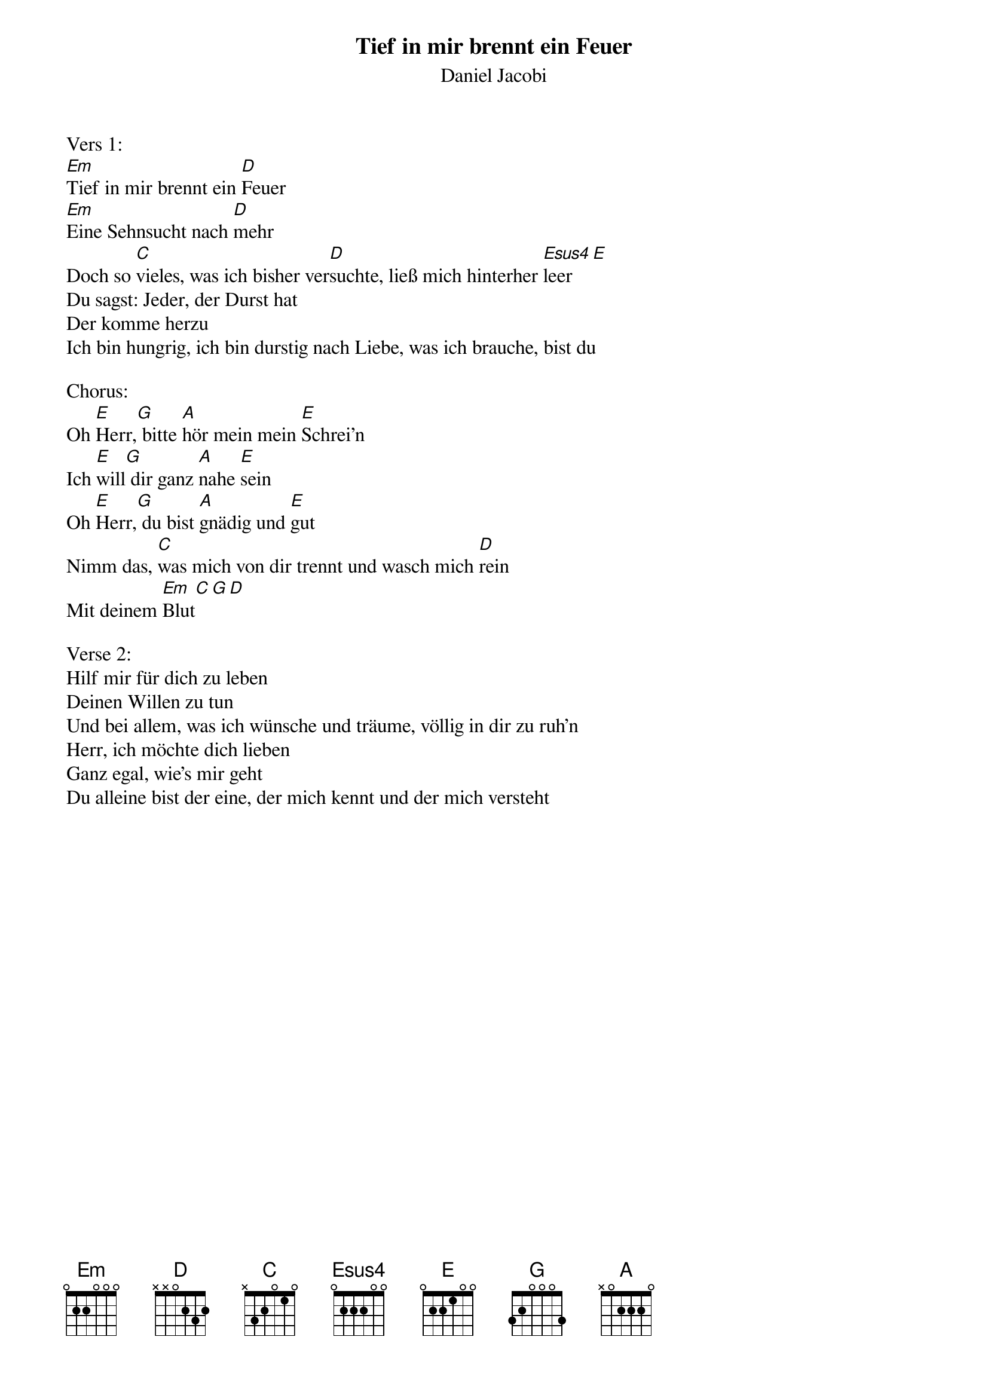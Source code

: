 {title:Tief in mir brennt ein Feuer}
{subtitle:Daniel Jacobi}
{key:Em}

Vers 1:
[Em]Tief in mir brennt ein [D]Feuer
[Em]Eine Sehnsucht nach [D]mehr
Doch so [C]vieles, was ich bisher ver[D]suchte, ließ mich hinterher [Esus4]leer[E]
Du sagst: Jeder, der Durst hat
Der komme herzu
Ich bin hungrig, ich bin durstig nach Liebe, was ich brauche, bist du

Chorus:
Oh [E]Herr,[G] bitte [A]hör mein mein [E]Schrei'n
Ich [E]will[G] dir ganz [A]nahe [E]sein
Oh [E]Herr,[G] du bist [A]gnädig und [E]gut
Nimm das, [C]was mich von dir trennt und wasch mich [D]rein
Mit deinem [Em]Blut[C][G][D]

Verse 2:
Hilf mir für dich zu leben
Deinen Willen zu tun
Und bei allem, was ich wünsche und träume, völlig in dir zu ruh'n
Herr, ich möchte dich lieben
Ganz egal, wie's mir geht
Du alleine bist der eine, der mich kennt und der mich versteht
